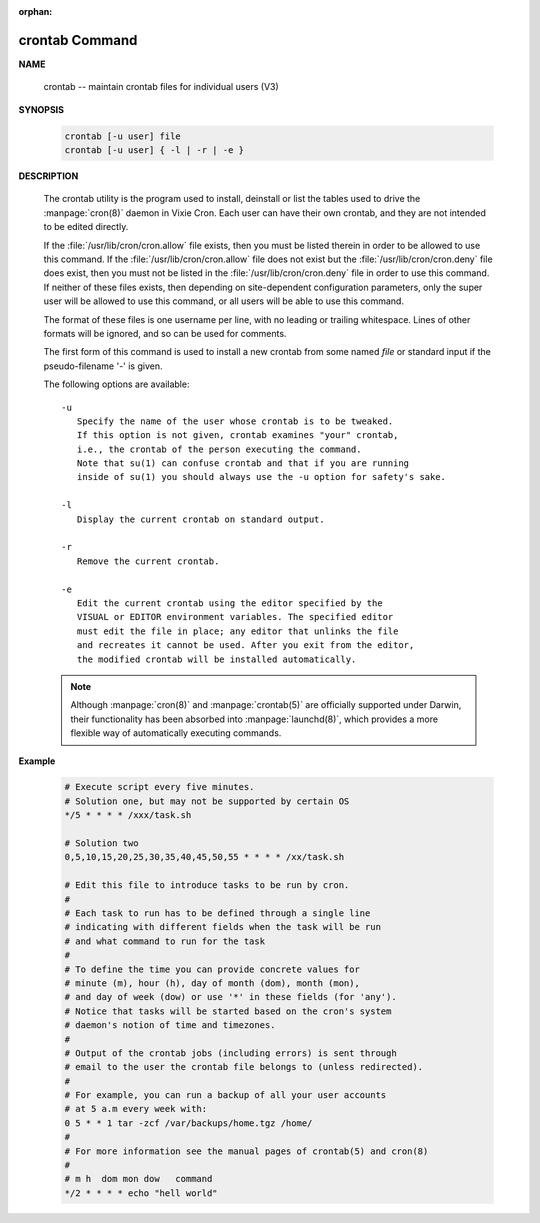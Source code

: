 :orphan:

***************
crontab Command
***************

**NAME**
   
   crontab -- maintain crontab files for individual users (V3)

**SYNOPSIS**

   .. code-block:: sh

      crontab [-u user] file
      crontab [-u user] { -l | -r | -e }

**DESCRIPTION**

   The crontab utility is the program used to install, deinstall or list the tables
   used to drive the :manpage:`cron(8)` daemon in Vixie Cron. Each user can have
   their own crontab, and they are not intended to be edited directly.

   If the :file:`/usr/lib/cron/cron.allow` file exists, then you must be listed
   therein in order to be allowed to use this command. If the :file:`/usr/lib/cron/cron.allow`
   file does not exist but the :file:`/usr/lib/cron/cron.deny` file does exist, then you must
   not be listed in the :file:`/usr/lib/cron/cron.deny`  file in order to use this command.
   If neither of these files exists, then depending on site-dependent configuration parameters,
   only the super user will be allowed to use this command, or all users will be able to use
   this command.

   The format of these files is one username per line, with no leading or trailing whitespace.
   Lines of other formats will be ignored, and so can be used for comments.

   The first form of this command is used to install a new crontab from some named *file* or
   standard input if the pseudo-filename '-' is given.

   The following options are available::

      -u      
         Specify the name of the user whose crontab is to be tweaked.
         If this option is not given, crontab examines "your" crontab,
         i.e., the crontab of the person executing the command. 
         Note that su(1) can confuse crontab and that if you are running
         inside of su(1) you should always use the -u option for safety's sake.

      -l      
         Display the current crontab on standard output.

      -r      
         Remove the current crontab.

      -e      
         Edit the current crontab using the editor specified by the
         VISUAL or EDITOR environment variables. The specified editor
         must edit the file in place; any editor that unlinks the file
         and recreates it cannot be used. After you exit from the editor,
         the modified crontab will be installed automatically.


   .. note:: 

      Although :manpage:`cron(8)` and :manpage:`crontab(5)` are officially
      supported under Darwin, their functionality has been absorbed into :manpage:`launchd(8)`,
      which provides a more flexible way of automatically executing commands. 


**Example**

   .. code-block:: sh

      # Execute script every five minutes.
      # Solution one, but may not be supported by certain OS
      */5 * * * * /xxx/task.sh

      # Solution two
      0,5,10,15,20,25,30,35,40,45,50,55 * * * * /xx/task.sh

      # Edit this file to introduce tasks to be run by cron.
      # 
      # Each task to run has to be defined through a single line
      # indicating with different fields when the task will be run
      # and what command to run for the task
      # 
      # To define the time you can provide concrete values for
      # minute (m), hour (h), day of month (dom), month (mon),
      # and day of week (dow) or use '*' in these fields (for 'any').
      # Notice that tasks will be started based on the cron's system
      # daemon's notion of time and timezones.
      # 
      # Output of the crontab jobs (including errors) is sent through
      # email to the user the crontab file belongs to (unless redirected).
      # 
      # For example, you can run a backup of all your user accounts
      # at 5 a.m every week with:
      0 5 * * 1 tar -zcf /var/backups/home.tgz /home/
      # 
      # For more information see the manual pages of crontab(5) and cron(8)
      # 
      # m h  dom mon dow   command
      */2 * * * * echo "hell world"
